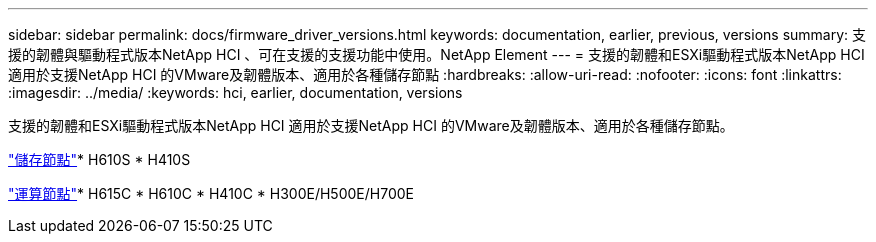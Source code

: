 ---
sidebar: sidebar 
permalink: docs/firmware_driver_versions.html 
keywords: documentation, earlier, previous, versions 
summary: 支援的韌體與驅動程式版本NetApp HCI 、可在支援的支援功能中使用。NetApp Element 
---
= 支援的韌體和ESXi驅動程式版本NetApp HCI 適用於支援NetApp HCI 的VMware及韌體版本、適用於各種儲存節點
:hardbreaks:
:allow-uri-read: 
:nofooter: 
:icons: font
:linkattrs: 
:imagesdir: ../media/
:keywords: hci, earlier, documentation, versions


[role="lead"]
支援的韌體和ESXi驅動程式版本NetApp HCI 適用於支援NetApp HCI 的VMware及韌體版本、適用於各種儲存節點。

link:fw_storage_nodes.html["儲存節點"]* H610S * H410S

link:fw_compute_nodes.html["運算節點"]* H615C * H610C * H410C * H300E/H500E/H700E
